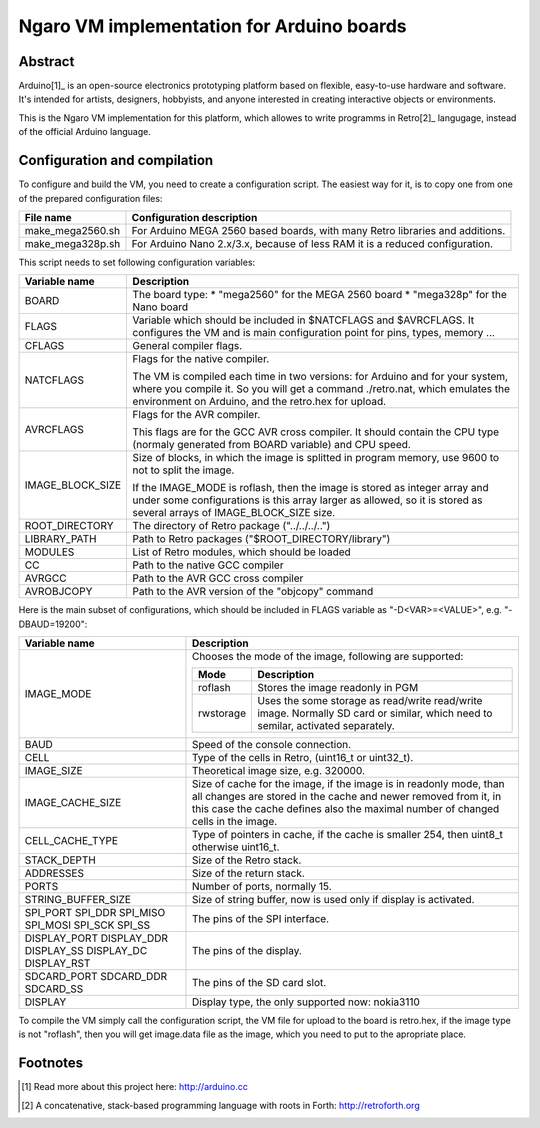 ==========================================
Ngaro VM implementation for Arduino boards
==========================================

--------
Abstract
--------
Arduino[1]_ is an open-source electronics prototyping platform based on
flexible, easy-to-use hardware and software. It's intended for artists,
designers, hobbyists, and anyone interested in creating interactive objects or
environments.

This is the Ngaro VM implementation for this platform, which allowes to write
programms in Retro[2]_ langugage, instead of the official Arduino language.

-----------------------------
Configuration and compilation
-----------------------------

To configure and build the VM, you need to create a configuration script. The
easiest way for it, is to copy one from one of the prepared configuration
files:

+------------------+-------------------------------------------------------+
| File name        | Configuration description                             |
+==================+=======================================================+
| make_mega2560.sh | For Arduino MEGA 2560 based boards, with many Retro   |
|                  | libraries and additions.                              |
+------------------+-------------------------------------------------------+
| make_mega328p.sh | For Arduino Nano 2.x/3.x, because of less RAM it is a |
|                  | reduced configuration.                                |
+------------------+-------------------------------------------------------+

This script needs to set following configuration variables:

+------------------+-------------------------------------------------------+
| Variable name    | Description                                           |
+==================+=======================================================+
| BOARD            | The board type:                                       |
|                  | * "mega2560" for the MEGA 2560 board                  |
|                  | * "mega328p" for the Nano board                       |
+------------------+-------------------------------------------------------+
| FLAGS            | Variable which should be included in $NATCFLAGS and   |
|                  | $AVRCFLAGS. It configures the VM and is main          |
|                  | configuration point for pins, types, memory ...       |
+------------------+-------------------------------------------------------+
| CFLAGS           | General compiler flags.                               |
+------------------+-------------------------------------------------------+
| NATCFLAGS        | Flags for the native compiler.                        |
|                  |                                                       |
|                  | The VM is compiled each time in two versions: for     |
|                  | Arduino and for your system, where you compile it. So |
|                  | you will get a command ./retro.nat, which emulates    |
|                  | the environment on Arduino, and the retro.hex for     |
|                  | upload.                                               |
+------------------+-------------------------------------------------------+
| AVRCFLAGS        | Flags for the AVR compiler.                           |
|                  |                                                       |
|                  | This flags are for the GCC AVR cross compiler. It     |
|                  | should contain the CPU type (normaly generated from   |
|                  | BOARD variable) and CPU speed.                        |
+------------------+-------------------------------------------------------+
| IMAGE_BLOCK_SIZE | Size of blocks, in which the image is splitted in     |
|                  | program memory, use 9600 to not to split the image.   |
|                  |                                                       |
|                  | If the IMAGE_MODE is roflash, then the image is       |
|                  | stored as integer array and under some configurations |
|                  | is this array larger as allowed, so it is stored as   |
|                  | several arrays of IMAGE_BLOCK_SIZE size.              |
+------------------+-------------------------------------------------------+
| ROOT_DIRECTORY   | The directory of Retro package ("../../../..")        |
+------------------+-------------------------------------------------------+
| LIBRARY_PATH     | Path to Retro packages ("$ROOT_DIRECTORY/library")    |
+------------------+-------------------------------------------------------+
| MODULES          | List of Retro modules, which should be loaded         |
+------------------+-------------------------------------------------------+
| CC               | Path to the native GCC compiler                       |
+------------------+-------------------------------------------------------+
| AVRGCC           | Path to the AVR GCC cross compiler                    |
+------------------+-------------------------------------------------------+
| AVROBJCOPY       | Path to the AVR version of the "objcopy" command      |
+------------------+-------------------------------------------------------+

Here is the main subset of configurations, which should be included in FLAGS
variable as "-D<VAR>=<VALUE>", e.g. "-DBAUD=19200":

+---------------------+----------------------------------------------------+
| Variable name       | Description                                        |
+=====================+====================================================+
| IMAGE_MODE          | Chooses the mode of the image, following are       |
|                     | supported:                                         |
|                     |                                                    |
|                     | +-----------+------------------------------------+ |
|                     | | Mode      | Description                        | |
|                     | +===========+====================================+ |
|                     | | roflash   | Stores the image readonly in PGM   | |
|                     | +-----------+------------------------------------+ |
|                     | | rwstorage | Uses the some storage as read/write| |
|                     | |           | read/write image. Normally SD card | |
|                     | |           | or similar, which need to semilar, | |
|                     | |           | activated separately.              | |
|                     | +-----------+------------------------------------+ |
+---------------------+----------------------------------------------------+
| BAUD                | Speed of the console connection.                   |
+---------------------+----------------------------------------------------+
| CELL                | Type of the cells in Retro, (uint16_t or uint32_t).|
+---------------------+----------------------------------------------------+
| IMAGE_SIZE          | Theoretical image size, e.g. 320000.               |
+---------------------+----------------------------------------------------+
| IMAGE_CACHE_SIZE    | Size of cache for the image, if the image is in    |
|                     | readonly mode, than all changes are stored in the  |
|                     | cache and newer removed from it, in this case the  |
|                     | cache defines also the maximal number of changed   |
|                     | cells in the image.                                |
+---------------------+----------------------------------------------------+
| CELL_CACHE_TYPE     | Type of pointers in cache, if the cache is smaller |
|                     | 254, then uint8_t otherwise uint16_t.              |
+---------------------+----------------------------------------------------+
| STACK_DEPTH         | Size of the Retro stack.                           |
+---------------------+----------------------------------------------------+
| ADDRESSES           | Size of the return stack.                          |
+---------------------+----------------------------------------------------+
| PORTS               | Number of ports, normally 15.                      |
+---------------------+----------------------------------------------------+
| STRING_BUFFER_SIZE  | Size of string buffer, now is used only if display |
|                     | is activated.                                      |
+---------------------+----------------------------------------------------+
| SPI_PORT            | The pins of the SPI interface.                     |
| SPI_DDR             |                                                    |
| SPI_MISO            |                                                    |
| SPI_MOSI            |                                                    |
| SPI_SCK             |                                                    |
| SPI_SS              |                                                    |
+---------------------+----------------------------------------------------+
| DISPLAY_PORT        | The pins of the display.                           |
| DISPLAY_DDR         |                                                    |
| DISPLAY_SS          |                                                    |
| DISPLAY_DC          |                                                    |
| DISPLAY_RST         |                                                    |
+---------------------+----------------------------------------------------+
| SDCARD_PORT         | The pins of the SD card slot.                      |
| SDCARD_DDR          |                                                    |
| SDCARD_SS           |                                                    |
+---------------------+----------------------------------------------------+
| DISPLAY             | Display type, the only supported now: nokia3110    |
+---------------------+----------------------------------------------------+

To compile the VM simply call the configuration script, the VM file for upload
to the board is retro.hex, if the image type is not "roflash", then you will
get image.data file as the image, which you need to put to the apropriate
place.

---------
Footnotes
---------

.. [1] Read more about this project here: http://arduino.cc

.. [2] A concatenative, stack-based programming language with roots in Forth:
       http://retroforth.org
